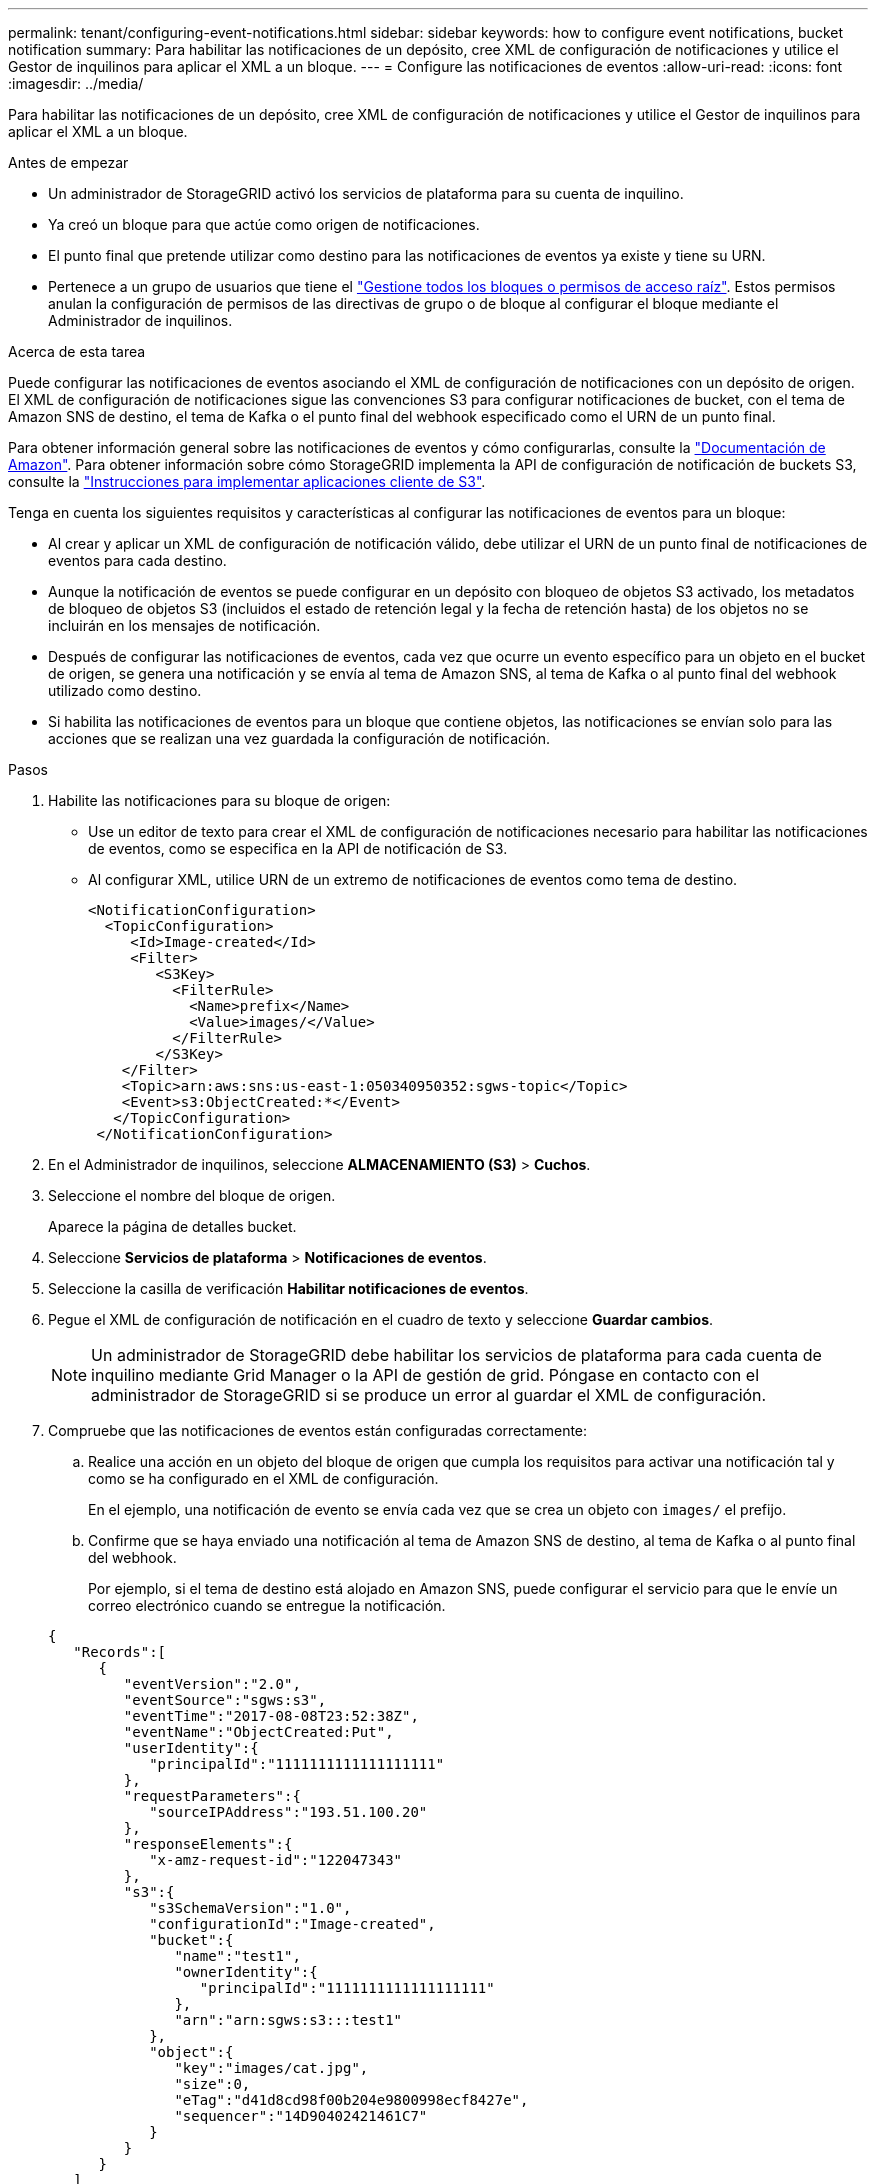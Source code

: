 ---
permalink: tenant/configuring-event-notifications.html 
sidebar: sidebar 
keywords: how to configure event notifications, bucket notification 
summary: Para habilitar las notificaciones de un depósito, cree XML de configuración de notificaciones y utilice el Gestor de inquilinos para aplicar el XML a un bloque. 
---
= Configure las notificaciones de eventos
:allow-uri-read: 
:icons: font
:imagesdir: ../media/


[role="lead"]
Para habilitar las notificaciones de un depósito, cree XML de configuración de notificaciones y utilice el Gestor de inquilinos para aplicar el XML a un bloque.

.Antes de empezar
* Un administrador de StorageGRID activó los servicios de plataforma para su cuenta de inquilino.
* Ya creó un bloque para que actúe como origen de notificaciones.
* El punto final que pretende utilizar como destino para las notificaciones de eventos ya existe y tiene su URN.
* Pertenece a un grupo de usuarios que tiene el link:tenant-management-permissions.html["Gestione todos los bloques o permisos de acceso raíz"]. Estos permisos anulan la configuración de permisos de las directivas de grupo o de bloque al configurar el bloque mediante el Administrador de inquilinos.


.Acerca de esta tarea
Puede configurar las notificaciones de eventos asociando el XML de configuración de notificaciones con un depósito de origen.  El XML de configuración de notificaciones sigue las convenciones S3 para configurar notificaciones de bucket, con el tema de Amazon SNS de destino, el tema de Kafka o el punto final del webhook especificado como el URN de un punto final.

Para obtener información general sobre las notificaciones de eventos y cómo configurarlas, consulte la https://docs.aws.amazon.com/s3/["Documentación de Amazon"^]. Para obtener información sobre cómo StorageGRID implementa la API de configuración de notificación de buckets S3, consulte la link:../s3/index.html["Instrucciones para implementar aplicaciones cliente de S3"].

Tenga en cuenta los siguientes requisitos y características al configurar las notificaciones de eventos para un bloque:

* Al crear y aplicar un XML de configuración de notificación válido, debe utilizar el URN de un punto final de notificaciones de eventos para cada destino.
* Aunque la notificación de eventos se puede configurar en un depósito con bloqueo de objetos S3 activado, los metadatos de bloqueo de objetos S3 (incluidos el estado de retención legal y la fecha de retención hasta) de los objetos no se incluirán en los mensajes de notificación.
* Después de configurar las notificaciones de eventos, cada vez que ocurre un evento específico para un objeto en el bucket de origen, se genera una notificación y se envía al tema de Amazon SNS, al tema de Kafka o al punto final del webhook utilizado como destino.
* Si habilita las notificaciones de eventos para un bloque que contiene objetos, las notificaciones se envían solo para las acciones que se realizan una vez guardada la configuración de notificación.


.Pasos
. Habilite las notificaciones para su bloque de origen:
+
** Use un editor de texto para crear el XML de configuración de notificaciones necesario para habilitar las notificaciones de eventos, como se especifica en la API de notificación de S3.
** Al configurar XML, utilice URN de un extremo de notificaciones de eventos como tema de destino.
+
[listing]
----
<NotificationConfiguration>
  <TopicConfiguration>
     <Id>Image-created</Id>
     <Filter>
        <S3Key>
          <FilterRule>
            <Name>prefix</Name>
            <Value>images/</Value>
          </FilterRule>
        </S3Key>
    </Filter>
    <Topic>arn:aws:sns:us-east-1:050340950352:sgws-topic</Topic>
    <Event>s3:ObjectCreated:*</Event>
   </TopicConfiguration>
 </NotificationConfiguration>
----


. En el Administrador de inquilinos, seleccione *ALMACENAMIENTO (S3)* > *Cuchos*.
. Seleccione el nombre del bloque de origen.
+
Aparece la página de detalles bucket.

. Seleccione *Servicios de plataforma* > *Notificaciones de eventos*.
. Seleccione la casilla de verificación *Habilitar notificaciones de eventos*.
. Pegue el XML de configuración de notificación en el cuadro de texto y seleccione *Guardar cambios*.
+

NOTE: Un administrador de StorageGRID debe habilitar los servicios de plataforma para cada cuenta de inquilino mediante Grid Manager o la API de gestión de grid. Póngase en contacto con el administrador de StorageGRID si se produce un error al guardar el XML de configuración.

. Compruebe que las notificaciones de eventos están configuradas correctamente:
+
.. Realice una acción en un objeto del bloque de origen que cumpla los requisitos para activar una notificación tal y como se ha configurado en el XML de configuración.
+
En el ejemplo, una notificación de evento se envía cada vez que se crea un objeto con `images/` el prefijo.

.. Confirme que se haya enviado una notificación al tema de Amazon SNS de destino, al tema de Kafka o al punto final del webhook.
+
Por ejemplo, si el tema de destino está alojado en Amazon SNS, puede configurar el servicio para que le envíe un correo electrónico cuando se entregue la notificación.

+
[listing]
----
{
   "Records":[
      {
         "eventVersion":"2.0",
         "eventSource":"sgws:s3",
         "eventTime":"2017-08-08T23:52:38Z",
         "eventName":"ObjectCreated:Put",
         "userIdentity":{
            "principalId":"1111111111111111111"
         },
         "requestParameters":{
            "sourceIPAddress":"193.51.100.20"
         },
         "responseElements":{
            "x-amz-request-id":"122047343"
         },
         "s3":{
            "s3SchemaVersion":"1.0",
            "configurationId":"Image-created",
            "bucket":{
               "name":"test1",
               "ownerIdentity":{
                  "principalId":"1111111111111111111"
               },
               "arn":"arn:sgws:s3:::test1"
            },
            "object":{
               "key":"images/cat.jpg",
               "size":0,
               "eTag":"d41d8cd98f00b204e9800998ecf8427e",
               "sequencer":"14D90402421461C7"
            }
         }
      }
   ]
}
----
+
Si se recibe la notificación en el tema de destino, ha configurado correctamente el bloque de origen para las notificaciones StorageGRID.





.Información relacionada
* link:understanding-notifications-for-buckets.html["Comprender las notificaciones para bloques"]
* link:../s3/index.html["USE LA API DE REST DE S3"]
* link:creating-platform-services-endpoint.html["Cree un extremo de servicios de plataforma"]

